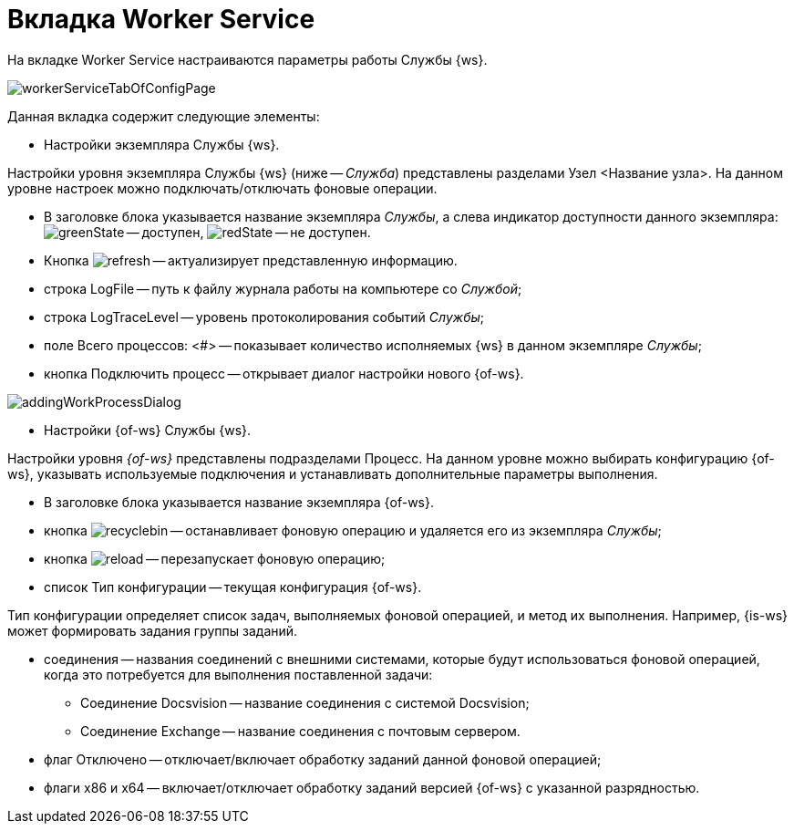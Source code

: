= Вкладка Worker Service

На вкладке Worker Service настраиваются параметры работы Службы {ws}.

image::workerServiceTabOfConfigPage.png[]

Данная вкладка содержит следующие элементы:

* Настройки экземпляра Службы {ws}.

Настройки уровня экземпляра Службы {ws} (ниже -- _Служба_) представлены разделами Узел &lt;Название узла&gt;. На данном уровне настроек можно подключать/отключать фоновые операции.

* В заголовке блока указывается название экземпляра _Службы_, а слева индикатор доступности данного экземпляра: image:buttons/greenState.png[] -- доступен, image:buttons/redState.png[] -- не доступен.

* Кнопка image:buttons/refresh.png[] -- актуализирует представленную информацию.

* строка LogFile -- путь к файлу журнала работы на компьютере со _Службой_;

* строка LogTraceLevel -- уровень протоколирования событий _Службы_;

* поле Всего процессов: &lt;#&gt; -- показывает количество исполняемых {ws} в данном экземпляре _Службы_;

* кнопка Подключить процесс -- открывает диалог настройки нового {of-ws}.

image::addingWorkProcessDialog.png[]

* Настройки {of-ws} Службы {ws}.

Настройки уровня _{of-ws}_ представлены подразделами Процесс. На данном уровне можно выбирать конфигурацию {of-ws}, указывать используемые подключения и устанавливать дополнительные параметры выполнения.

* В заголовке блока указывается название экземпляра {of-ws}.

* кнопка image:buttons/recyclebin.png[] -- останавливает фоновую операцию и удаляется его из экземпляра _Службы_;

* кнопка image:buttons/reload.png[] -- перезапускает фоновую операцию;

* список Тип конфигурации -- текущая конфигурация {of-ws}.

Тип конфигурации определяет список задач, выполняемых фоновой операцией, и метод их выполнения. Например, {is-ws} может формировать задания группы заданий.

* соединения -- названия соединений с внешними системами, которые будут использоваться фоновой операцией, когда это потребуется для выполнения поставленной задачи:

** Соединение Docsvision -- название соединения с системой Docsvision;
** Соединение Exchange -- название соединения с почтовым сервером.
* флаг Отключено -- отключает/включает обработку заданий данной фоновой операцией;

* флаги x86 и x64 -- включает/отключает обработку заданий версией {of-ws} с указанной разрядностью.